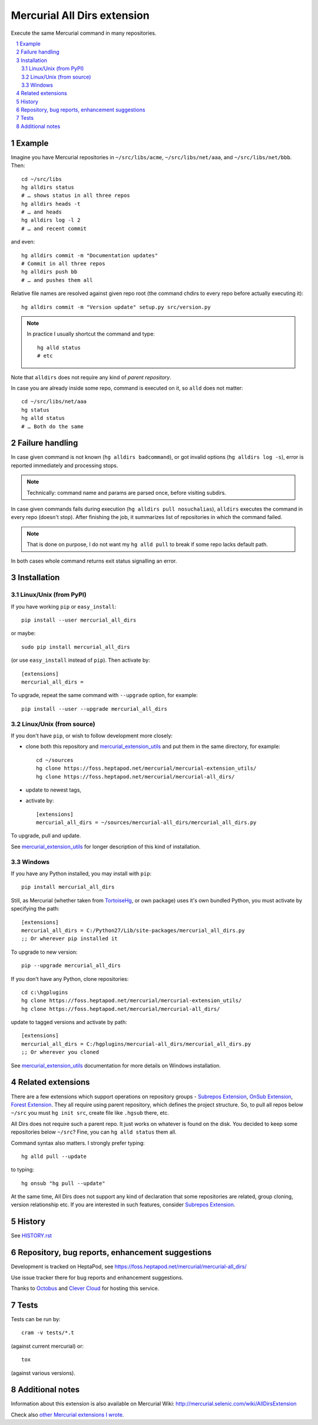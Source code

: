.. -*- mode: rst; compile-command: "rst2html README.rst README.html" -*-

====================================
Mercurial All Dirs extension
====================================

Execute the same Mercurial command in many repositories.

.. contents::
   :local:
   :depth: 2

.. sectnum::

Example
=====================

Imagine you have Mercurial repositories in ``~/src/libs/acme``, 
``~/src/libs/net/aaa``, and ``~/src/libs/net/bbb``. Then::

    cd ~/src/libs
    hg alldirs status
    # … shows status in all three repos
    hg alldirs heads -t
    # … and heads
    hg alldirs log -l 2
    # … and recent commit

and even::

    hg alldirs commit -m "Documentation updates"
    # Commit in all three repos
    hg alldirs push bb
    # … and pushes them all

Relative file names are resolved against given repo root (the
command chdirs to every repo before actually executing it)::

    hg alldirs commit -m "Version update" setup.py src/version.py 

.. note::

   In practice I usually shortcut the command and type::

        hg alld status
        # etc

Note that ``alldirs`` does not require any kind of *parent
repository*.

In case you are already inside some repo, command is executed on
it, so ``alld`` does not matter::

    cd ~/src/libs/net/aaa
    hg status
    hg alld status
    # … Both do the same


Failure handling
=================================================

In case given command is not known (``hg alldirs badcommand``), or
got invalid options (``hg alldirs log -s``), error is reported
immediately and processing stops.

.. note::

   Technically: command name and params are parsed once, before
   visiting subdirs.

In case given commands fails during execution (``hg alldirs pull
nosuchalias``), ``alldirs`` executes the command in every repo
(doesn't stop). After finishing the job, it summarizes list of
repositories in which the command failed.

.. note::

   That is done on purpose, I do not want my ``hg alld pull``
   to break if some repo lacks default path.

In both cases whole command returns exit status signalling
an error. 


Installation
=================================================

Linux/Unix (from PyPI)
~~~~~~~~~~~~~~~~~~~~~~

If you have working ``pip`` or ``easy_install``::

    pip install --user mercurial_all_dirs

or maybe::

    sudo pip install mercurial_all_dirs

(or use ``easy_install`` instead of ``pip``). Then activate by::

    [extensions]
    mercurial_all_dirs =

To upgrade, repeat the same command with ``--upgrade`` option, for
example::

    pip install --user --upgrade mercurial_all_dirs

Linux/Unix (from source)
~~~~~~~~~~~~~~~~~~~~~~~~~~~

If you don't have ``pip``, or wish to follow development more closely:

- clone both this repository and `mercurial_extension_utils`_ and put
  them in the same directory, for example::

    cd ~/sources
    hg clone https://foss.heptapod.net/mercurial/mercurial-extension_utils/
    hg clone https://foss.heptapod.net/mercurial/mercurial-all_dirs/

- update to newest tags,

- activate by::

    [extensions]
    mercurial_all_dirs = ~/sources/mercurial-all_dirs/mercurial_all_dirs.py

To upgrade, pull and update.

See `mercurial_extension_utils`_ for longer description of this kind
of installation.

Windows
~~~~~~~~~~~~~~~~~~~~~~~

If you have any Python installed, you may install with ``pip``::

    pip install mercurial_all_dirs

Still, as Mercurial (whether taken from TortoiseHg_, or own package)
uses it's own bundled Python, you must activate by specifying the path::

    [extensions]
    mercurial_all_dirs = C:/Python27/Lib/site-packages/mercurial_all_dirs.py
    ;; Or wherever pip installed it

To upgrade to new version::

    pip --upgrade mercurial_all_dirs

If you don't have any Python, clone repositories::

    cd c:\hgplugins
    hg clone https://foss.heptapod.net/mercurial/mercurial-extension_utils/
    hg clone https://foss.heptapod.net/mercurial/mercurial-all_dirs/

update to tagged versions and activate by path::

    [extensions]
    mercurial_all_dirs = C:/hgplugins/mercurial-all_dirs/mercurial_all_dirs.py
    ;; Or wherever you cloned

See `mercurial_extension_utils`_ documentation for more details on
Windows installation. 



Related extensions
==================================================

There are a few extensions which support operations on repository
groups - `Subrepos Extension`_, `OnSub Extension`_, `Forest
Extension`_. They all require using parent repository, which defines
the project structure. So, to pull all repos below ``~/src`` you
must ``hg init src``, create file like ``.hgsub`` there, etc.

All Dirs does not require such a parent repo. It just works on
whatever is found on the disk. You decided to keep some repositories
below ``~/src``? Fine, you can ``hg alld status`` them all.

Command syntax also matters. I strongly prefer typing::

     hg alld pull --update

to typing::

     hg onsub "hg pull --update"

At the same time, All Dirs does not support any kind of declaration
that some repositories are related, group cloning, version
relationship etc. If you are interested in such features, consider
`Subrepos Extension`_.

History
==================================================

See `HISTORY.rst`_

Repository, bug reports, enhancement suggestions
===================================================

Development is tracked on HeptaPod, see 
https://foss.heptapod.net/mercurial/mercurial-all_dirs/

Use issue tracker there for bug reports and enhancement
suggestions.

Thanks to Octobus_ and `Clever Cloud`_ for hosting this service.

Tests
=============

Tests can be run by::

    cram -v tests/*.t

(against current mercurial) or::

    tox

(against various versions).

Additional notes
================

Information about this extension is also available
on Mercurial Wiki: http://mercurial.selenic.com/wiki/AllDirsExtension

Check also `other Mercurial extensions I wrote`_.

.. _Octobus: https://octobus.net/
.. _Clever Cloud: https://www.clever-cloud.com/

.. _other Mercurial extensions I wrote: http://code.mekk.waw.pl/mercurial.html

.. _Mercurial: http://mercurial.selenic.com
.. _HISTORY.rst: https://foss.heptapod.net/mercurial/mercurial-all-dirs/src/tip/HISTORY.rst
.. _mercurial_extension_utils: https://foss.heptapod.net/mercurial/mercurial-extension_utils/
.. _dynamic_username: https://foss.heptapod.net/mercurial/mercurial-dynamic_username/

.. _TortoiseHg: http://tortoisehg.bitbucket.org/

.. _OnSub Extension: https://www.mercurial-scm.org/wiki/OnsubExtension
.. _Subrepos Extension: https://www.mercurial-scm.org/wiki/Subrepository
.. _Forest Extension: https://www.mercurial-scm.org/wiki/ForestExtension

.. |drone-badge| 
    image:: https://drone.io/bitbucket.org/Mekk/mercurial-all_dirs/status.png
     :target: https://drone.io/bitbucket.org/Mekk/mercurial-all_dirs/latest
     :align: middle
